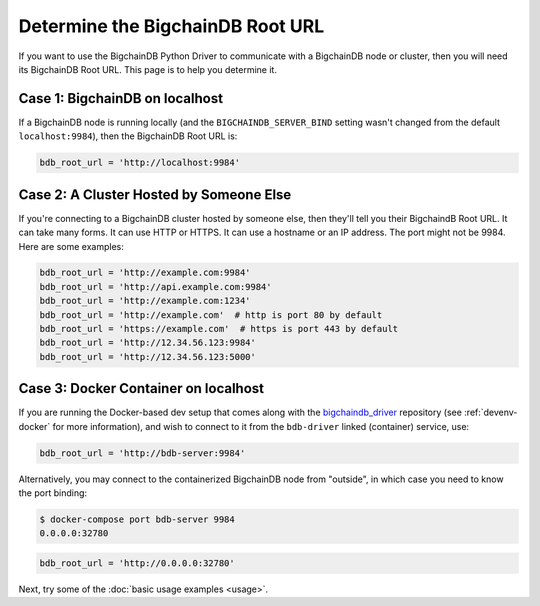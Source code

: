 .. _connect:

=================================
Determine the BigchainDB Root URL
=================================

If you want to use the BigchainDB Python Driver
to communicate with a BigchainDB node or cluster,
then you will need its BigchainDB Root URL.
This page is to help you determine it.


Case 1: BigchainDB on localhost
-------------------------------

If a BigchainDB node is running locally
(and the ``BIGCHAINDB_SERVER_BIND`` setting wasn't changed
from the default ``localhost:9984``),
then the BigchainDB Root URL is:

.. code-block:: python

   bdb_root_url = 'http://localhost:9984'


Case 2: A Cluster Hosted by Someone Else
----------------------------------------

If you're connecting to a BigchainDB cluster hosted
by someone else, then they'll tell you their
BigchaindB Root URL.
It can take many forms.
It can use HTTP or HTTPS.
It can use a hostname or an IP address.
The port might not be 9984.
Here are some examples:

.. code-block:: python

    bdb_root_url = 'http://example.com:9984'
    bdb_root_url = 'http://api.example.com:9984'
    bdb_root_url = 'http://example.com:1234'
    bdb_root_url = 'http://example.com'  # http is port 80 by default
    bdb_root_url = 'https://example.com'  # https is port 443 by default
    bdb_root_url = 'http://12.34.56.123:9984'
    bdb_root_url = 'http://12.34.56.123:5000'

Case 3: Docker Container on localhost
-------------------------------------

If you are running the Docker-based dev setup that comes along with the
`bigchaindb_driver`_ repository (see :ref:`devenv-docker` for more
information), and wish to connect to it from the ``bdb-driver`` linked
(container) service, use:

.. code-block:: python

    bdb_root_url = 'http://bdb-server:9984'

Alternatively, you may connect to the containerized BigchainDB node from
"outside", in which case you need to know the port binding:

.. code-block:: bash

    $ docker-compose port bdb-server 9984
    0.0.0.0:32780

.. code-block:: python

    bdb_root_url = 'http://0.0.0.0:32780'


Next, try some of the :doc:`basic usage examples <usage>`.


.. _bigchaindb_driver: https://github.com/bigchaindb/bigchaindb-driver
